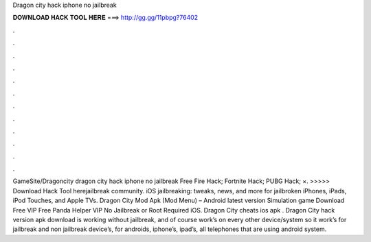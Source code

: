 Dragon city hack iphone no jailbreak

𝐃𝐎𝐖𝐍𝐋𝐎𝐀𝐃 𝐇𝐀𝐂𝐊 𝐓𝐎𝐎𝐋 𝐇𝐄𝐑𝐄 ===> http://gg.gg/11pbpg?76402

.

.

.

.

.

.

.

.

.

.

.

.

GameSite/Dragoncity dragon city hack iphone no jailbreak Free Fire Hack; Fortnite Hack; PUBG Hack; ×. >>>>> Download Hack Tool herejailbreak community. iOS jailbreaking: tweaks, news, and more for jailbroken iPhones, iPads, iPod Touches, and Apple TVs. Dragon City Mod Apk (Mod Menu) – Android latest version Simulation game Download Free VIP Free Panda Helper VIP No Jailbreak or Root Required iOS. Dragon City cheats ios apk . Dragon City hack version apk download is working without jailbreak, and of course work’s on every other device/system so it work’s for jailbreak and non jailbreak device’s, for androids, iphone’s, ipad’s, all telephones that are using android system.